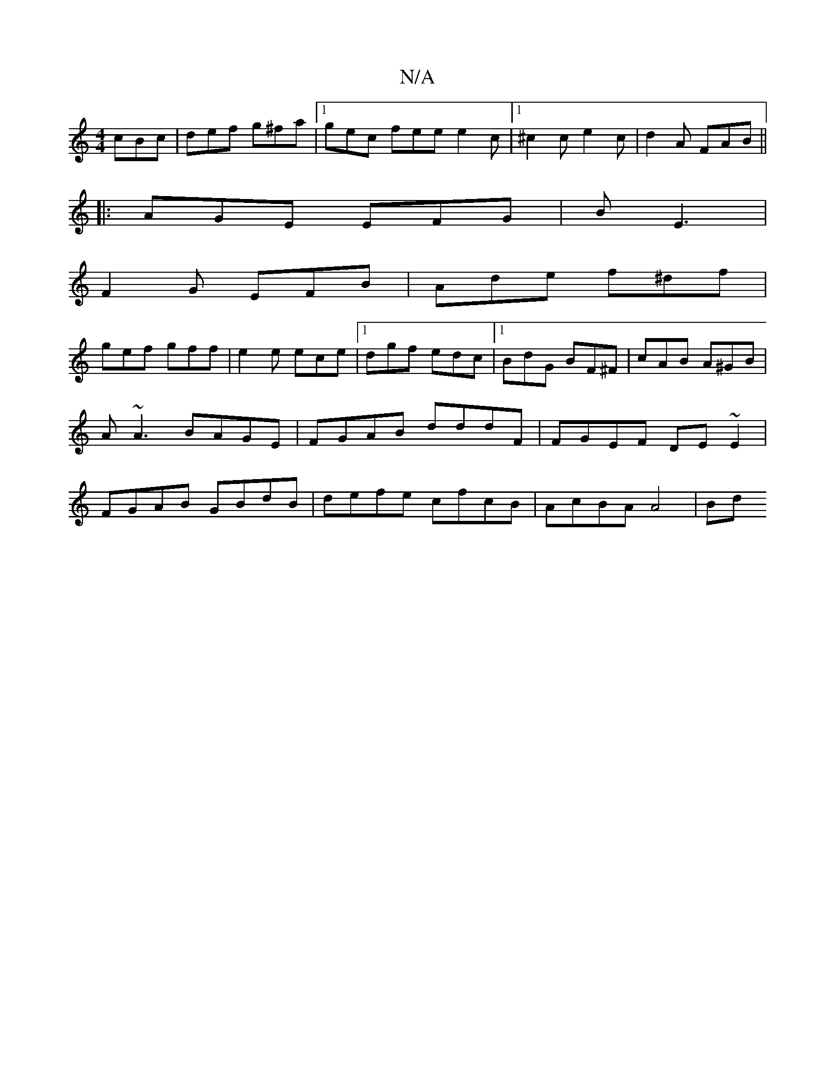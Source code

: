X:1
T:N/A
M:4/4
R:N/A
K:Cmajor
 cBc|def g^fa|1 gec fee e2c |1 ^c2c e2c|d2 A FAB||
|: AGE EFG |B E3 |
F2G EFB | Ade f^df |
gef gff|e2e ece|[1 dgf edc|1 BdG BF^F|cAB A^GB|A~A3 BAGE|FGAB dddF|FGEF DE~E2|FGAB GBdB|defe cfcB|AcBA A4| Bd